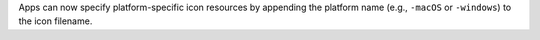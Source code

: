 Apps can now specify platform-specific icon resources by appending the platform name (e.g., ``-macOS`` or ``-windows``) to the icon filename.
